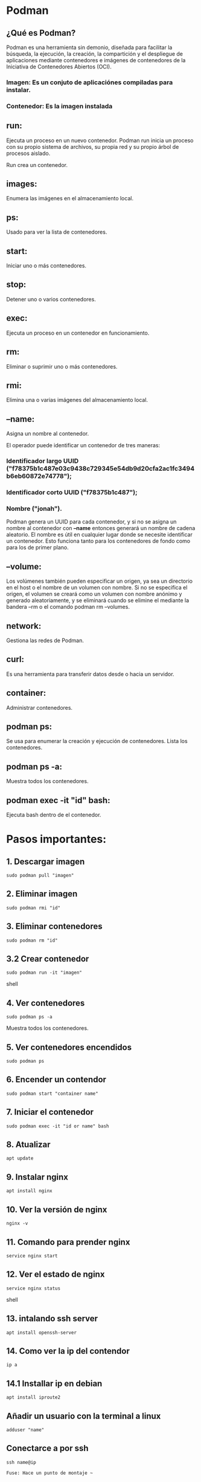 * Podman

** ¿Qué es Podman?
Podman es una herramienta sin demonio, diseñada para facilitar la búsqueda, la ejecución, la creación, la compartición y el despliegue de aplicaciones mediante contenedores e imágenes de contenedores de la Iniciativa de Contenedores Abiertos (OCI).

*** Imagen: Es un conjuto de aplicaciónes compiladas para instalar.
*** Contenedor: Es la imagen instalada

** run:
Ejecuta un proceso en un nuevo contenedor. Podman run inicia un proceso con su propio sistema de archivos, su propia red y su propio árbol de procesos aislado.

Run crea un contenedor.

** images:
Enumera las imágenes en el almacenamiento local.

** ps:
Usado para ver la lista de contenedores.

** start:
Iniciar uno o más contenedores.

** stop:
Detener uno o varios contenedores.

** exec:
Ejecuta un proceso en un contenedor en funcionamiento.

** rm:
Eliminar o suprimir uno o más contenedores.

** rmi:
Elimina una o varias imágenes del almacenamiento local.

** --name:
Asigna un nombre al contenedor.

El operador puede identificar un contenedor de tres maneras:

*** Identificador largo UUID ("f78375b1c487e03c9438c729345e54db9d20cfa2ac1fc3494b6eb60872e74778");
*** Identificador corto UUID ("f78375b1c487");
*** Nombre ("jonah").

Podman genera un UUID para cada contenedor, y si no se asigna un nombre al contenedor con *--name* entonces generará un nombre de cadena aleatorio. El nombre es útil en cualquier lugar donde se necesite identificar un contenedor. Esto funciona tanto para los contenedores de fondo como para los de primer plano.
** --volume:
Los volúmenes también pueden especificar un origen, ya sea un directorio en el host o el nombre de un volumen con nombre. Si no se especifica el origen, el volumen se creará como un volumen con nombre anónimo y generado aleatoriamente, y se eliminará cuando se elimine el <<contenedor|pod>> mediante la bandera --rm o el comando podman rm --volumes.

** network:
Gestiona las redes de Podman.

** curl:
Es una herramienta para transferir datos desde o hacia un servidor.

** container:
Administrar contenedores.

** podman ps:
Se usa para enumerar la creación y ejecución de contenedores.
Lista los contenedores.

** podman ps -a:
Muestra todos los contenedores.

** podman exec -it "id" bash:
Ejecuta bash dentro de el contenedor.

* Pasos importantes:

** 1. Descargar imagen
#+begin_src
 sudo podman pull "imagen"
#+end_src

** 2. Eliminar imagen
#+begin_src
 sudo podman rmi "id"
#+end_src

** 3. Eliminar contenedores
#+begin_src
 sudo podman rm "id"
#+end_src

** 3.2  Crear contenedor

#+begin_src shell
sudo podman run -it "imagen"
#+end_src shell

** 4. Ver contenedores
#+begin_src
 sudo podman ps -a
#+end_src
Muestra todos los contenedores.

** 5.  Ver contenedores encendidos
#+begin_src
 sudo podman ps
#+end_src

** 6. Encender un contendor
#+begin_src
 sudo podman start "container name"
#+end_src

** 7. Iniciar el contenedor
#+begin_src
 sudo podman exec -it "id or name" bash
#+end_src

** 8. Atualizar
#+begin_src
 apt update
#+end_src
** 9.  Instalar  nginx
#+begin_src
 apt install nginx
#+end_src

** 10. Ver la versión de nginx
#+begin_src
 nginx -v
#+end_src

** 11. Comando para prender nginx
#+begin_src
 service nginx start
#+end_src

** 12. Ver el estado de nginx
#+begin_src shell
 service nginx status
#+end_src shell

** 13. intalando ssh server
#+begin_src
 apt install openssh-server
#+end_src

** 14. Como ver la ip del contendor
#+begin_src
 ip a
#+end_src
** 14.1 Installar ip en debian
#+begin_src
apt install iproute2
#+end_src

** Añadir un usuario con la terminal a linux
#+begin_src
 adduser "name"
#+end_src

** Conectarce a por ssh
#+begin_src shell
 ssh name@ip
#+end_src

~Fuse: Hace un punto de montaje ~~
** Punto de montaje ej.
Cuando conecto un USB

* ¿Para qué voy a usar Fuce?
Para comunicarme con un protocolo,  de esta forma voy a  simular que es un disco. Osea
en lugar de un sistema de archivos se va a comunicar con un API.

Fuce monta el SSH crea un punto de montaje que simula ser un sistema de archivos,
hace que el SSH funciones como si fuera un USB que esta conectado a mi maquina.

~SSH:Seguro shell, SSH es un protocolo de comunicación.~

~Shell: es un interprete de comandos (bash).

~Terminal:  Ejecutar una shell y mostrarlo en pantalla es una terminal.~

~Sistema de archivos: Es para manejar archivos en la pc.~

**** Importante: Conectarse a una shell (interprete) montarlo y poder usarlo para trabajar eso es una terminal.



* ¿Qué hizo @kj?
** Monta una ruta de mi contenedor (/var/www//) en mi máquina local.

~Nota: El punto de montaje es la carpeta en la máquina~

* Pasos para montar una ruta

** 1. Levantar ssh
Levantar el ssh es como decir que este ensendido.
#+begin_src shell
service ssh start
#+end_src shell

** 2. Ver el estado del ssh
Este comando es usado para saver si el ssh esta "of" o "on".
#+begin_src shell
service ssh status
#+end_src shell

** 3. obtener la ip
Con este comando podemos ver la ip de la maquina.
#+begin_src shell
ip a
#+end_src shell

** 4. Ver todos los usuarios
En este caso vemos los usuarios del contenedor.
#+begin_src shell
cat /etc/passwd
#+end_src shell

cat: Es para leer contenido.

** 5. Si es necesrio elimiar las llaves ssh
Esto es para cuando una ip ya esta repetida tiene la misma llave ssh.
#+begin_src shell
nano /home/ney/.ssh/known_hosts
#+end_src shell

** 6. Revisar si tengo el archivo ssh en mi maquina
Este comando es ideal para ver si tenenos el la carpeta ssh
desde donde vamos a copiar la llave ssh.
#+begin_src shell
ls .ssh/
#+end_src shell

** 7.  Comando para copiar llave SSH
 Desde la maquina de donde queremos copiar la llave ssh escribimos:
 #+begin_src shell
  ssh-copy-id user@ip
 #+end_src shell

** 8. Ver archivo dentro de .ssh/
Podemos revisar la llave ssh se copio viendo el archivo en la maquina y
en el contenedor en este caso.

#+begin_src shell
 #Desde la terminal de la maquina
 cat .ssh/id_rsa.pub

 #Desde el contenedor

 cd /home/ney/
 cd.ssh/
 cat authorized_keys
#+end_src shell

** 9. Saber si ya puedo conectarte directamente
 En teoria, si tengo la llave ssh puedo conectarme directamente
 al contenedor. Si esto es así podré conectarme sin que me
 pida contraseña nuevamente.

 #+begin_src shell
  name@"ip del contenedor"
 #+end_src shell
